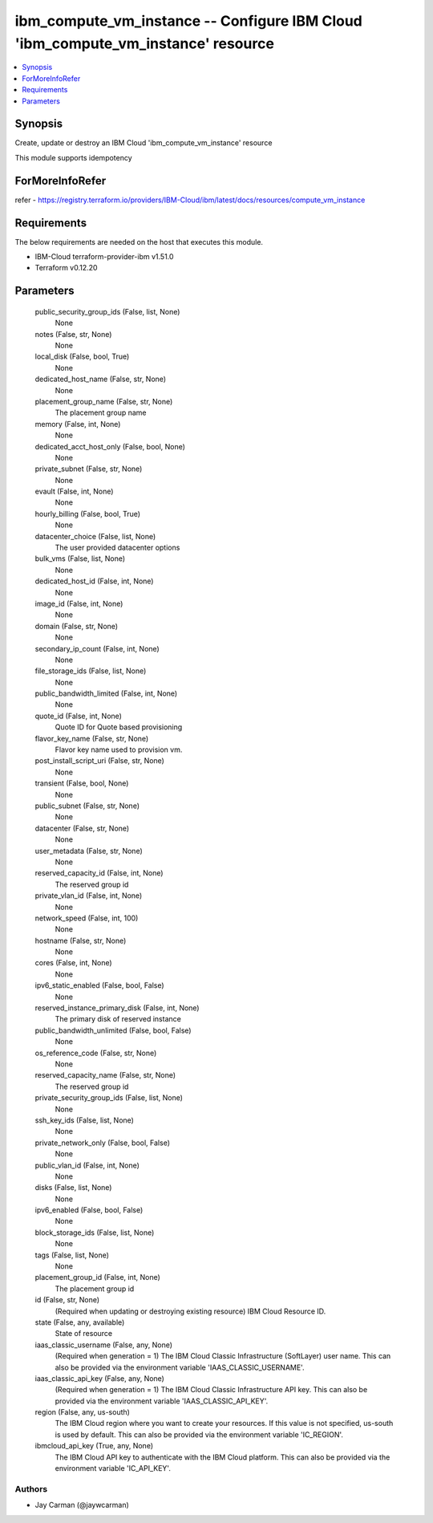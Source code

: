 
ibm_compute_vm_instance -- Configure IBM Cloud 'ibm_compute_vm_instance' resource
=================================================================================

.. contents::
   :local:
   :depth: 1


Synopsis
--------

Create, update or destroy an IBM Cloud 'ibm_compute_vm_instance' resource

This module supports idempotency


ForMoreInfoRefer
----------------
refer - https://registry.terraform.io/providers/IBM-Cloud/ibm/latest/docs/resources/compute_vm_instance

Requirements
------------
The below requirements are needed on the host that executes this module.

- IBM-Cloud terraform-provider-ibm v1.51.0
- Terraform v0.12.20



Parameters
----------

  public_security_group_ids (False, list, None)
    None


  notes (False, str, None)
    None


  local_disk (False, bool, True)
    None


  dedicated_host_name (False, str, None)
    None


  placement_group_name (False, str, None)
    The placement group name


  memory (False, int, None)
    None


  dedicated_acct_host_only (False, bool, None)
    None


  private_subnet (False, str, None)
    None


  evault (False, int, None)
    None


  hourly_billing (False, bool, True)
    None


  datacenter_choice (False, list, None)
    The user provided datacenter options


  bulk_vms (False, list, None)
    None


  dedicated_host_id (False, int, None)
    None


  image_id (False, int, None)
    None


  domain (False, str, None)
    None


  secondary_ip_count (False, int, None)
    None


  file_storage_ids (False, list, None)
    None


  public_bandwidth_limited (False, int, None)
    None


  quote_id (False, int, None)
    Quote ID for Quote based provisioning


  flavor_key_name (False, str, None)
    Flavor key name used to provision vm.


  post_install_script_uri (False, str, None)
    None


  transient (False, bool, None)
    None


  public_subnet (False, str, None)
    None


  datacenter (False, str, None)
    None


  user_metadata (False, str, None)
    None


  reserved_capacity_id (False, int, None)
    The reserved group id


  private_vlan_id (False, int, None)
    None


  network_speed (False, int, 100)
    None


  hostname (False, str, None)
    None


  cores (False, int, None)
    None


  ipv6_static_enabled (False, bool, False)
    None


  reserved_instance_primary_disk (False, int, None)
    The primary disk of reserved instance


  public_bandwidth_unlimited (False, bool, False)
    None


  os_reference_code (False, str, None)
    None


  reserved_capacity_name (False, str, None)
    The reserved group id


  private_security_group_ids (False, list, None)
    None


  ssh_key_ids (False, list, None)
    None


  private_network_only (False, bool, False)
    None


  public_vlan_id (False, int, None)
    None


  disks (False, list, None)
    None


  ipv6_enabled (False, bool, False)
    None


  block_storage_ids (False, list, None)
    None


  tags (False, list, None)
    None


  placement_group_id (False, int, None)
    The placement group id


  id (False, str, None)
    (Required when updating or destroying existing resource) IBM Cloud Resource ID.


  state (False, any, available)
    State of resource


  iaas_classic_username (False, any, None)
    (Required when generation = 1) The IBM Cloud Classic Infrastructure (SoftLayer) user name. This can also be provided via the environment variable 'IAAS_CLASSIC_USERNAME'.


  iaas_classic_api_key (False, any, None)
    (Required when generation = 1) The IBM Cloud Classic Infrastructure API key. This can also be provided via the environment variable 'IAAS_CLASSIC_API_KEY'.


  region (False, any, us-south)
    The IBM Cloud region where you want to create your resources. If this value is not specified, us-south is used by default. This can also be provided via the environment variable 'IC_REGION'.


  ibmcloud_api_key (True, any, None)
    The IBM Cloud API key to authenticate with the IBM Cloud platform. This can also be provided via the environment variable 'IC_API_KEY'.













Authors
~~~~~~~

- Jay Carman (@jaywcarman)

